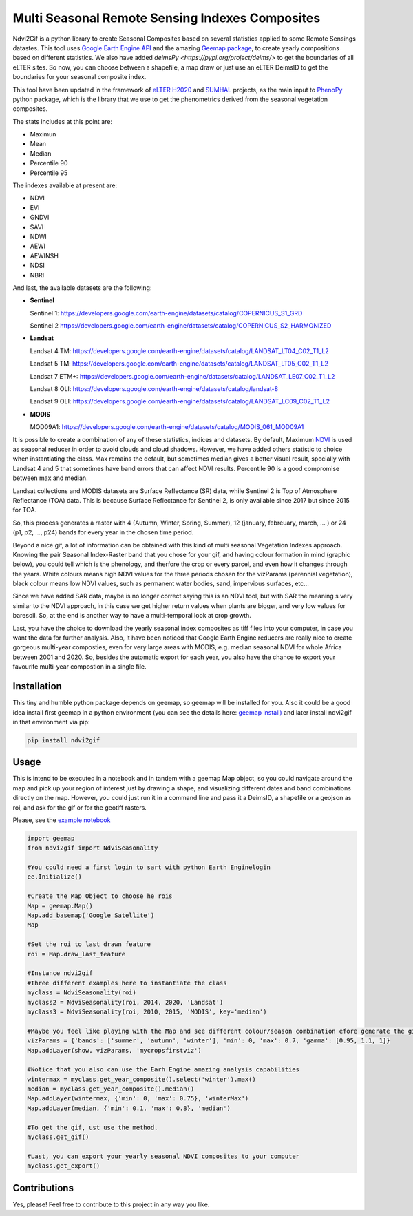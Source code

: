 ====================================================
Multi Seasonal Remote Sensing Indexes Composites
====================================================

.. image:: https://i.imgur.com/Ikg9jwP.gif


Ndvi2Gif is a python library to create Seasonal Composites based on several statistics applied to some Remote Sensings datastes.
This tool uses `Google Earth Engine API <https://github.com/google/earthengine-api>`_ and the amazing
`Geemap package <https://github.com/giswqs/geemap>`_, to create yearly
compositions based on different statistics. We also have added `deimsPy <https://pypi.org/project/deims/>` to get the boundaries of all eLTER sites. So now, you can choose between a shapefile, a map draw or
just use an eLTER DeimsID to get the boundaries for your seasonal composite index. 

This tool have been updated in the framework of `eLTER H2020 <https://github.com/google/earthengine-api>`_ and 
`SUMHAL <https://lifewatcheric-sumhal.csic.es/descripcion-del-proyecto/>`_ projects, as the main input to 
`PhenoPy <https://github.com/JavierLopatin/PhenoPY/tree/master>`_ python package, 
which is the library that we use to get the phenometrics derived from the seasonal vegetation composites.

.. image:: https://camo.githubusercontent.com/5c734dbb4d997c26304b31db1426732e9497e4f9a49acbd0c8bbf0f9a99c462c/68747470733a2f2f692e696d6775722e636f6d2f5376394c66596a2e706e67


The stats includes at this point are:

* Maximun
* Mean
* Median 
* Percentile 90
* Percentile 95 

The indexes available at present are:

* NDVI
* EVI
* GNDVI 
* SAVI 
* NDWI 
* AEWI
* AEWINSH
* NDSI
* NBRI


And last, the available datasets are the following: 

* **Sentinel**

  Sentinel 1: https://developers.google.com/earth-engine/datasets/catalog/COPERNICUS_S1_GRD

  Sentinel 2 https://developers.google.com/earth-engine/datasets/catalog/COPERNICUS_S2_HARMONIZED

* **Landsat**

  Landsat 4 TM: https://developers.google.com/earth-engine/datasets/catalog/LANDSAT_LT04_C02_T1_L2   
                      
  Landsat 5 TM: https://developers.google.com/earth-engine/datasets/catalog/LANDSAT_LT05_C02_T1_L2    
                      
  Landsat 7 ETM+: https://developers.google.com/earth-engine/datasets/catalog/LANDSAT_LE07_C02_T1_L2   
                       
  Landsat 8 OLI: https://developers.google.com/earth-engine/datasets/catalog/landsat-8

  Landsat 9 OLI: https://developers.google.com/earth-engine/datasets/catalog/LANDSAT_LC09_C02_T1_L2
                      
* **MODIS**           
                      
  MOD09A1: https://developers.google.com/earth-engine/datasets/catalog/MODIS_061_MOD09A1            

It is possible to create a combination of any of these statistics, indices and datasets. By default, Maximum `NDVI <https://en.wikipedia.org/wiki/Normalized_difference_vegetation_index>`__ is used 
as seasonal reducer in order to avoid clouds and cloud shadows. However, we have added others statistic to choice when instantiating the class. 
Max remains the default, but sometimes median gives a
better visual result, specially with Landsat 4 and 5 that sometimes have band errors 
that can affect NDVI results. Percentile 90 is a good compromise between max and median. 

Landsat collections and MODIS datasets are Surface Reflectance (SR) data, while
Sentinel 2 is Top of Atmosphere Reflectance (TOA) data. This is
because Surface Reflectance for Sentinel 2, is only available since
2017 but since 2015 for TOA. 

So, this process generates a raster with 4 (Autumn, Winter, Spring, Summer), 12 (january, febreuary, march, ... ) or 24 (p1, p2, ..., p24) 
bands for every year in the chosen time period. 

Beyond a nice gif, a lot of information can be obtained with this kind of multi seasonal Vegetation Indexes approach. 
Knowing the pair Seasonal Index-Raster band that you chose for your gif, and having colour formation in mind (graphic below), 
you could tell which is the phenology, and therfore the crop or every parcel, and even how it changes through the years.  
White colours means high NDVI values for the three periods chosen for the vizParams (perennial vegetation), black colour means low NDVI values, 
such as permanent water bodies, sand, impervious surfaces, etc...

Since we have added SAR data, maybe is no longer correct saying this is an NDVI tool, but with SAR the meaning s very similar to the NDVI approach, in this case we get higher return values when plants are bigger, and very low values for baresoil. So, at the end is another way to have a multi-temporal look at crop growth. 

.. image:: https://i.imgur.com/tq4aMBv.jpg

Last, you have the choice to download the yearly seasonal index composites as tiff files into your computer, 
in case you want the data for further analysis. Also, it have been noticed that Google Earth Engine reducers are 
really nice to create gorgeous multi-year composties, even for very large areas with MODIS, e.g. median seasonal NDVI 
for whole Africa between 2001 and 2020. So, besides the automatic export for each year, you also have the chance to export 
your favourite multi-year compostion in a single file. 



Installation
============


This tiny and humble python package depends on geemap, so geemap will be installed for you. Also it could be a good idea install first geemap in a python environment (you can see the details here: `geemap install) <https://github.com/giswqs/geemap#installation>`_ and later install ndvi2gif in that environment via pip:

.. code:: python

  pip install ndvi2gif
 


Usage
=====


This is intend to be executed in a notebook and in tandem with a geemap Map object, so you could navigate around the map 
and pick up your region of interest just by drawing a shape, and visualizing different dates and band combinations directly on 
the map. However, you could just run it in a command line and pass it a DeimsID, a shapefile or a geojson as roi, and ask for the gif or 
for the geotiff rasters.


Please, see the `example notebook <https://github.com/Digdgeo/Ndvi2Gif/blob/master/ndvi2gif/ndvi2gif_notebook_example.ipynb>`_ 

.. code:: python

    import geemap
    from ndvi2gif import NdviSeasonality
    
    #You could need a first login to sart with python Earth Enginelogin 
    ee.Initialize()
    
    #Create the Map Object to choose he rois
    Map = geemap.Map()
    Map.add_basemap('Google Satellite')
    Map
    
    #Set the roi to last drawn feature
    roi = Map.draw_last_feature
    
    #Instance ndvi2gif
    #Three different examples here to instantiate the class
    myclass = NdviSeasonality(roi)
    myclass2 = NdviSeasonality(roi, 2014, 2020, 'Landsat')
    myclass3 = NdviSeasonality(roi, 2010, 2015, 'MODIS', key='median')
    
    #Maybe you feel like playing with the Map and see different colour/season combination efore generate the gif
    vizParams = {'bands': ['summer', 'autumn', 'winter'], 'min': 0, 'max': 0.7, 'gamma': [0.95, 1.1, 1]}
    Map.addLayer(show, vizParams, 'mycropsfirstviz')
    
    #Notice that you also can use the Earh Engine amazing analysis capabilities
    wintermax = myclass.get_year_composite().select('winter').max()
    median = myclass.get_year_composite().median()
    Map.addLayer(wintermax, {'min': 0, 'max': 0.75}, 'winterMax')
    Map.addLayer(median, {'min': 0.1, 'max': 0.8}, 'median')
    
    #To get the gif, ust use the method. 
    myclass.get_gif()
    
    #Last, you can export your yearly seasonal NDVI composites to your computer
    myclass.get_export() 



Contributions
=============


Yes, please! Feel free to contribute to this project in any way you like.
